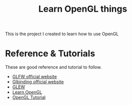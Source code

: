 #+TITLE: Learn OpenGL things

This is the project I created to learn how to use OpenGL

* Reference & Tutorials

These are good reference and tutorial to follow.


- [[https://www.glfw.org][GLFW official website]]
- [[https://glbinding.org/][Glbinding official website]]
- [[http://glew.sourceforge.net/][GLEW]]
- [[https://learnopengl.com/][Learn OpenGL]]
- [[http://www.opengl-tutorial.org/][OpenGL Tutorial]]


* 
